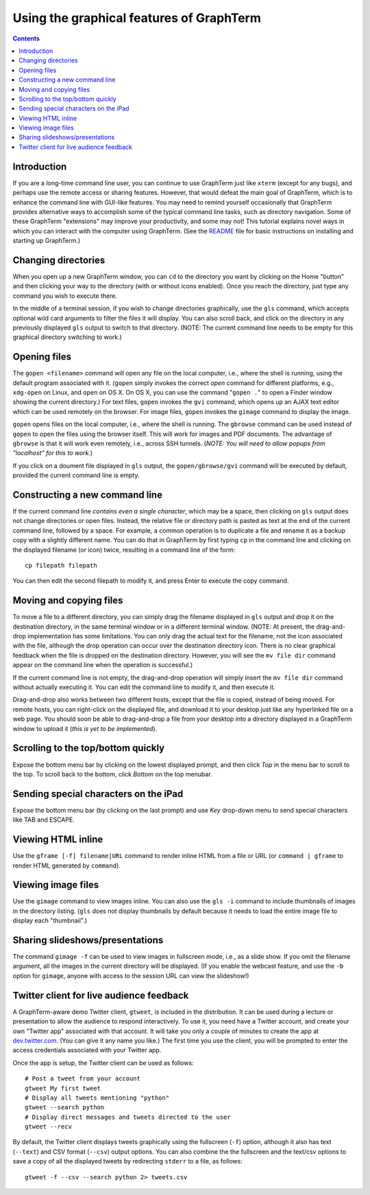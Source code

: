 Using the graphical features of GraphTerm
***************************************************************************************
.. contents::

Introduction
======================================================================

If you are a long-time command line user, you can continue to use
GraphTerm just like ``xterm`` (except for any bugs), and perhaps
use the remote access or sharing features. However, that
would defeat the main goal of GraphTerm, which is to enhance the
command line with GUI-like features. You may need to
remind yourself occasionally that GraphTerm provides alternative ways to
accomplish some of the typical command line tasks, such as directory
navigation. Some of these GraphTerm "extensions" may
improve your productivity, and some may not! This tutorial explains
novel ways in which you can interact with the
computer using GraphTerm. (See the
`README <http://code.mindmeldr.com/graphterm/README.html>`_
file for basic instructions on installing and starting up GraphTerm.)


Changing directories
========================================================================

When you open up a new GraphTerm window, you can ``cd`` to the
directory you want by clicking on the Home "button" and then clicking
your way to the directory (with or without icons enabled). Once you
reach the directory, just type any command you wish to execute there.

In the middle of a terminal session, if you wish to change directories
graphically, use the ``gls`` command, which accepts optional wild card
arguments to filter the files it will display. You can also scroll
back, and click on the directory in any previously displayed ``gls``
output to switch to that directory. (NOTE: The current command line
needs to be empty for this graphical directory switching to work.)

Opening files
========================================================================

The ``gopen <filename>`` command will open any file on the local
computer, i.e., where the shell is running, using the default
program associated with it. (``gopen`` simply invokes the correct
*open* command for different platforms, e.g., ``xdg-open`` on Linux,
and ``open`` on OS X. On OS X, you can use the command "``gopen .``"
to open a Finder window showing the current directory.) For text files, 
``gopen`` invokes the ``gvi`` command, which opens up an AJAX
text editor which can be used remotely on the browser. For image
files, ``gopen`` invokes the ``gimage`` command to display the image.

``gopen`` opens files on the local computer, i.e., where the shell is
running. The ``gbrowse`` command can be used instead of ``gopen``
to open the files using the browser itself. This will work for
images and PDF documents. The advantage of ``gbrowse`` is
that it will work even remotely, i.e., across SSH tunnels. (*NOTE:
You will need to allow popups from "localhost" for this to
work.*)
 
If you click on a doument file displayed in ``gls`` output, the
``gopen/gbrowse/gvi`` command will be executed by default,
provided the current command line is empty.


Constructing a new command line
==========================================================================

If the current command line *contains even a single character*,
which may be a space, then clicking on ``gls`` output does not change
directories or open files. Instead, the relative file or directory path is
pasted as text at the end of the current command line, followed by a
space. For example, a common operation is to duplicate a file and
rename it as a backup copy with a slightly different name. You can do
that in GraphTerm by first typing  ``cp`` in the command line and
clicking on the displayed filename (or icon) twice, resulting in a
command line of the form::

   cp filepath filepath

You can then edit the second filepath to modify it, and press Enter to
execute the copy command.


Moving and copying files
==========================================================================

To move a file to a different directory, you can simply drag the
filename displayed in ``gls`` output and drop it on the destination
directory, in the same terminal window or in a different terminal
window. (NOTE: At present, the drag-and-drop implementation has some
limitations. You can only drag the actual text for the filename, not
the icon associated with the file, although the drop operation can
occur over the destination directory icon. There is no clear graphical
feedback when the file is dropped on the destination
directory. However, you will see the ``mv file dir`` command appear on
the command line when the operation is successful.)

If the current command line is not empty, the drag-and-drop operation
will simply insert the ``mv file dir`` command without actually executing
it. You can edit the command line to modify it, and then execute it.

Drag-and-drop also works between two different hosts, except that the
file is copied, instead of being moved. For remote hosts, you can
right-click on the displayed file, and download it to your desktop
just like any hyperlinked file on a web page. You should soon be able
to drag-and-drop a file from your desktop into a directory displayed
in a GraphTerm window to upload it (*this is yet to be implemented*).

Scrolling to the top/bottom quickly
==========================================================================

Expose the bottom menu bar by clicking on the lowest displayed
prompt, and then click *Top* in the menu bar to scroll to the top.
To scroll back to the bottom, click *Bottom* on the top menubar.


Sending special characters on the iPad
==========================================================================

Expose the bottom menu bar (by clicking on the last prompt) and use *Key*
drop-down menu to send special characters like TAB and ESCAPE.

 
Viewing HTML inline
==========================================================================

Use the ``gframe [-f] filename|URL`` command to render inline HTML
from a file or URL (or ``command | gframe`` to render HTML generated by ``command``).


Viewing image files
==========================================================================

Use the ``gimage`` command to view images inline. You can also use the
``gls -i`` command to include thumbnails of images in the directory
listing. (``gls`` does not display thumbnails by default because it
needs to load the entire image file to display each "thumbnail".)


Sharing slideshows/presentations
==========================================================================

The command ``gimage -f`` can be used to view images in
fullscreen mode, i.e., as a slide show. If you omit the filename argument,
all the images in the current directory will be displayed. (If you
enable the webcast feature, and use the ``-b`` option for ``gimage``,
anyone with access to the session URL can view the slideshow!)


Twitter client for live audience feedback
======================================================================

A GraphTerm-aware demo Twitter client, ``gtweet``, is included in the
distribution. It can be used during a lecture or presentation to allow
the audience to respond interactively. To use it, you need have a
Twitter account, and create your own "Twitter app" associated with
that account. It will take you only a couple of minutes to create the
app at  `dev.twitter.com <https://dev.twitter.com>`_. (You can
give it any name you like.) The first time you use the client, you
will be prompted to enter the access credentials associated
with your Twitter app.

Once the app is setup, the Twitter client can be used as follows::

  # Post a tweet from your account
  gtweet My first tweet
  # Display all tweets mentioning "python"
  gtweet --search python
  # Display direct messages and tweets directed to the user
  gtweet --recv

By default, the Twitter client displays tweets graphically using
the fullscreen (``-f``) option, although it also has text (``--text``)
and CSV format (``--csv``) output options. You can also combine the
the fullscreen and the text/csv options to save a copy of all the displayed
tweets by redirecting ``stderr`` to a file, as follows::

  gtweet -f --csv --search python 2> tweets.csv

